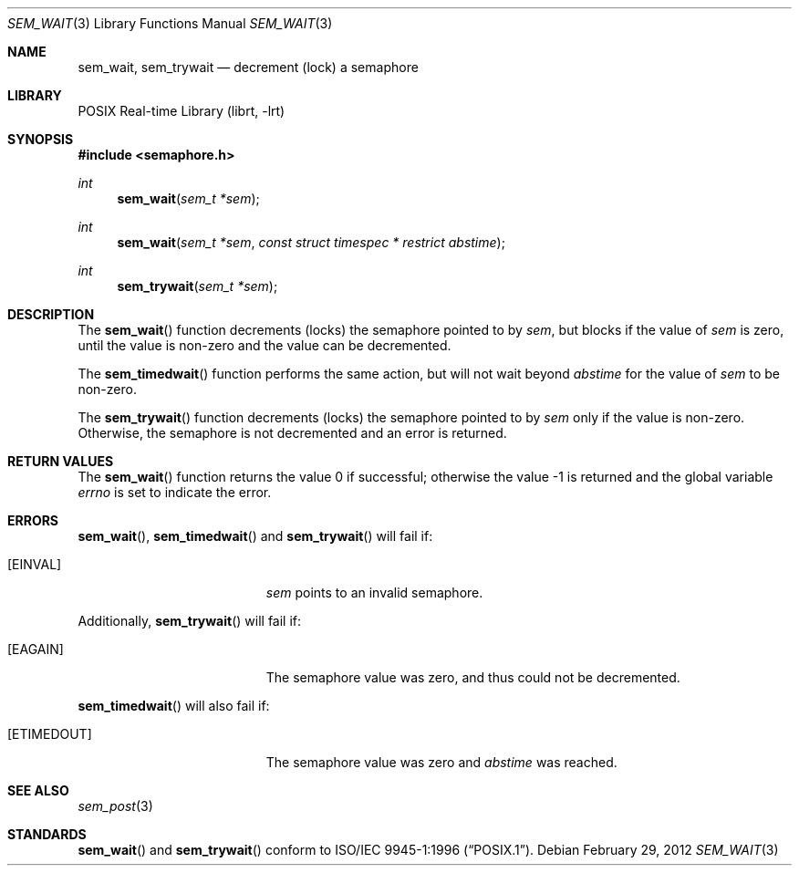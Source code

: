 .\" $NetBSD: sem_wait.3,v 1.2 2012/03/08 21:59:29 joerg Exp $
.\"
.\" Copyright (C) 2000 Jason Evans <jasone@FreeBSD.org>.
.\" All rights reserved.
.\"
.\" Redistribution and use in source and binary forms, with or without
.\" modification, are permitted provided that the following conditions
.\" are met:
.\" 1. Redistributions of source code must retain the above copyright
.\"    notice(s), this list of conditions and the following disclaimer as
.\"    the first lines of this file unmodified other than the possible
.\"    addition of one or more copyright notices.
.\" 2. Redistributions in binary form must reproduce the above copyright
.\"    notice(s), this list of conditions and the following disclaimer in
.\"    the documentation and/or other materials provided with the
.\"    distribution.
.\"
.\" THIS SOFTWARE IS PROVIDED BY THE COPYRIGHT HOLDER(S) ``AS IS'' AND ANY
.\" EXPRESS OR IMPLIED WARRANTIES, INCLUDING, BUT NOT LIMITED TO, THE
.\" IMPLIED WARRANTIES OF MERCHANTABILITY AND FITNESS FOR A PARTICULAR
.\" PURPOSE ARE DISCLAIMED.  IN NO EVENT SHALL THE COPYRIGHT HOLDER(S) BE
.\" LIABLE FOR ANY DIRECT, INDIRECT, INCIDENTAL, SPECIAL, EXEMPLARY, OR
.\" CONSEQUENTIAL DAMAGES (INCLUDING, BUT NOT LIMITED TO, PROCUREMENT OF
.\" SUBSTITUTE GOODS OR SERVICES; LOSS OF USE, DATA, OR PROFITS; OR
.\" BUSINESS INTERRUPTION) HOWEVER CAUSED AND ON ANY THEORY OF LIABILITY,
.\" WHETHER IN CONTRACT, STRICT LIABILITY, OR TORT (INCLUDING NEGLIGENCE
.\" OR OTHERWISE) ARISING IN ANY WAY OUT OF THE USE OF THIS SOFTWARE,
.\" EVEN IF ADVISED OF THE POSSIBILITY OF SUCH DAMAGE.
.\"
.Dd February 29, 2012
.Dt SEM_WAIT 3
.Os
.Sh NAME
.Nm sem_wait ,
.Nm sem_trywait
.Nd decrement (lock) a semaphore
.Sh LIBRARY
.Lb librt
.Sh SYNOPSIS
.In semaphore.h
.Ft int
.Fn sem_wait "sem_t *sem"
.Ft int
.Fn sem_wait "sem_t *sem" "const struct timespec * restrict abstime"
.Ft int
.Fn sem_trywait "sem_t *sem"
.Sh DESCRIPTION
The
.Fn sem_wait
function decrements (locks) the semaphore pointed to by
.Fa sem ,
but blocks if the value of
.Fa sem
is zero, until the value is non-zero and the value can be decremented.
.Pp
The
.Fn sem_timedwait
function performs the same action, but will not wait beyond
.Fa abstime
for the value of
.Fa sem
to be non-zero.
.Pp
The
.Fn sem_trywait
function decrements (locks) the semaphore pointed to by
.Fa sem
only if the value is non-zero.
Otherwise, the semaphore is not decremented and an error is returned.
.Sh RETURN VALUES
.Rv -std sem_wait
.Sh ERRORS
.Fn sem_wait ,
.Fn sem_timedwait
and
.Fn sem_trywait
will fail if:
.Bl -tag -width Er
.It Bq Er EINVAL
.Fa sem
points to an invalid semaphore.
.El
.Pp
Additionally,
.Fn sem_trywait
will fail if:
.Bl -tag -width Er
.It Bq Er EAGAIN
The semaphore value was zero, and thus could not be decremented.
.El
.Pp
.Fn sem_timedwait
will also fail if:
.Bl -tag -width Er
.It Bq Er ETIMEDOUT
The semaphore value was zero and
.Fa abstime
was reached.
.El
.Sh SEE ALSO
.Xr sem_post 3
.Sh STANDARDS
.Fn sem_wait
and
.Fn sem_trywait
conform to
.St -p1003.1-96 .

